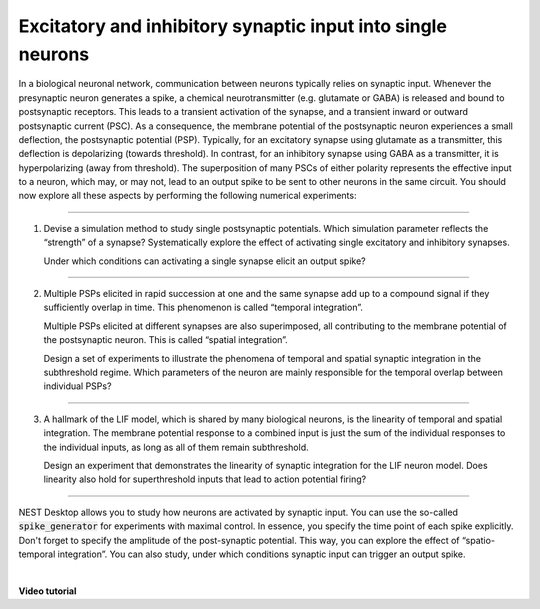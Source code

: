 Excitatory and inhibitory synaptic input into single neurons
============================================================

In a biological neuronal network, communication between neurons typically relies on synaptic input.
Whenever the presynaptic neuron generates a spike,
a chemical neurotransmitter (e.g. glutamate or GABA) is released and bound to postsynaptic receptors.
This leads to a transient activation of the synapse, and a transient inward or outward postsynaptic current (PSC).
As a consequence, the membrane potential of the postsynaptic neuron experiences a small deflection,
the postsynaptic potential (PSP).
Typically, for an excitatory synapse using glutamate as a transmitter,
this deflection is depolarizing (towards threshold).
In contrast, for an inhibitory synapse using GABA as a transmitter,
it is hyperpolarizing (away from threshold).
The superposition of many PSCs of either polarity represents the effective input to a neuron,
which may, or may not, lead to an output spike to be sent to other neurons in the same circuit.
You should now explore all these aspects by performing the following numerical experiments:

||||

1. Devise a simulation method to study single postsynaptic potentials.
   Which simulation parameter reflects the “strength” of a synapse?
   Systematically explore the effect of activating single excitatory and inhibitory synapses.

   Under which conditions can activating a single synapse elicit an output spike?

||||

2. Multiple PSPs elicited in rapid succession at one
   and the same synapse add up to a compound signal if they sufficiently overlap in time.
   This phenomenon is called “temporal integration”.

   Multiple PSPs elicited at different synapses are also superimposed,
   all contributing to the membrane potential of the postsynaptic neuron.
   This is called “spatial integration”.

   Design a set of experiments to illustrate the phenomena of temporal
   and spatial synaptic integration in the subthreshold regime.
   Which parameters of the neuron are mainly responsible for the temporal overlap between individual PSPs?

||||

3. A hallmark of the LIF model, which is shared by many biological neurons,
   is the linearity of temporal and spatial integration.
   The membrane potential response to a combined input is just the sum of the individual responses
   to the individual inputs, as long as all of them remain subthreshold.

   Design an experiment that demonstrates the linearity of synaptic integration for the LIF neuron model.
   Does linearity also hold for superthreshold inputs that lead to action potential firing?

||||

NEST Desktop allows you to study how neurons are activated by synaptic input.
You can use the so-called :code:`spike_generator` for experiments with maximal control.
In essence, you specify the time point of each spike explicitly.
Don't forget to specify the amplitude of the post-synaptic potential.
This way, you can explore the effect of “spatio-temporal integration”.
You can also study, under which conditions synaptic input can trigger an output spike.

|

**Video tutorial**

.. raw:: html

  <div class="iframe-container">
    <iframe src="https://drive.ebrains.eu/f/44ee7c0983d942f78111/?raw=1" frameborder="0" allowfullscreen></iframe>
  </div>

